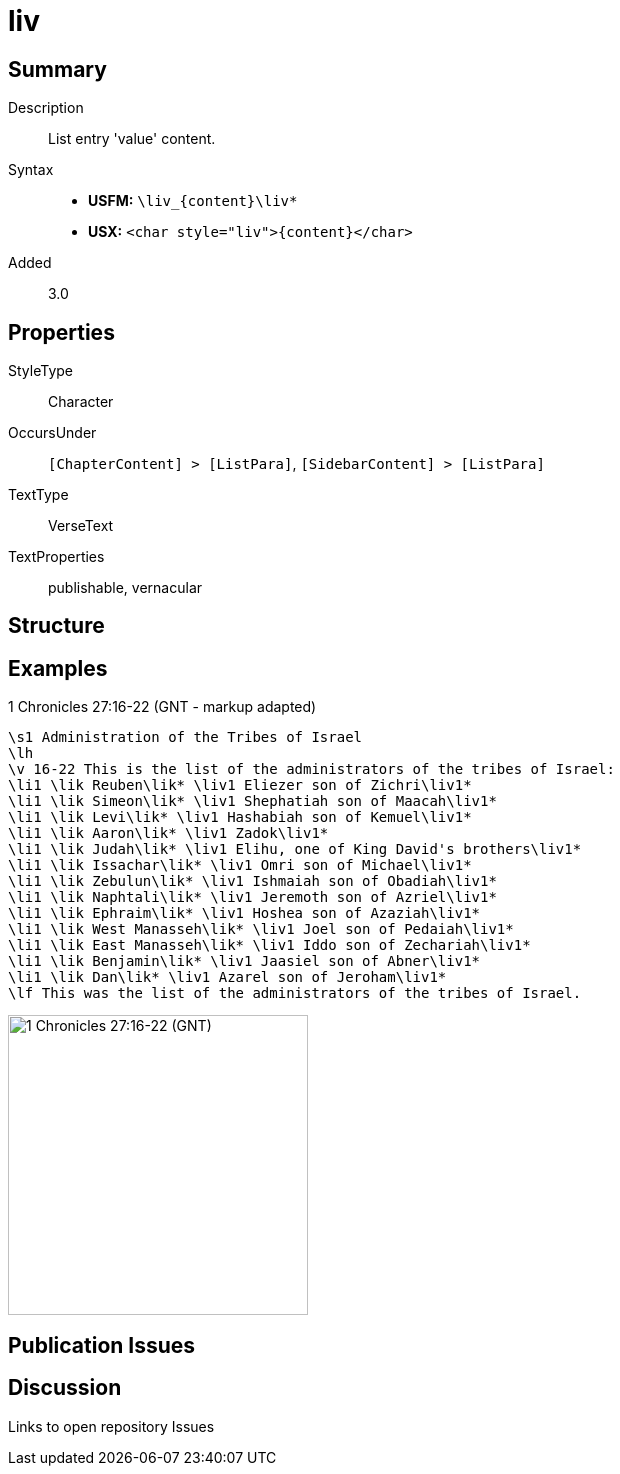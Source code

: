 = liv
:description: List entry 'value' content
:url-repo: https://github.com/usfm-bible/tcdocs/blob/main/markers/char/liv.adoc
:noindex:
ifndef::localdir[]
:source-highlighter: rouge
:localdir: ../
endif::[]
:imagesdir: {localdir}/images

// tag::public[]

== Summary

Description:: List entry 'value' content.
Syntax::
* *USFM:* `+\liv_{content}\liv*+`
* *USX:* `+<char style="liv">{content}</char>+`
Added:: 3.0

== Properties

StyleType:: Character
OccursUnder:: `[ChapterContent] > [ListPara]`, `[SidebarContent] > [ListPara]`
TextType:: VerseText
TextProperties:: publishable, vernacular

== Structure

== Examples

.1 Chronicles 27:16-22 (GNT - markup adapted)
[source#src-char-lik_1,usfm,highlight=4..16]
----
\s1 Administration of the Tribes of Israel
\lh
\v 16-22 This is the list of the administrators of the tribes of Israel:
\li1 \lik Reuben\lik* \liv1 Eliezer son of Zichri\liv1*
\li1 \lik Simeon\lik* \liv1 Shephatiah son of Maacah\liv1*
\li1 \lik Levi\lik* \liv1 Hashabiah son of Kemuel\liv1*
\li1 \lik Aaron\lik* \liv1 Zadok\liv1*
\li1 \lik Judah\lik* \liv1 Elihu, one of King David's brothers\liv1*
\li1 \lik Issachar\lik* \liv1 Omri son of Michael\liv1*
\li1 \lik Zebulun\lik* \liv1 Ishmaiah son of Obadiah\liv1*
\li1 \lik Naphtali\lik* \liv1 Jeremoth son of Azriel\liv1*
\li1 \lik Ephraim\lik* \liv1 Hoshea son of Azaziah\liv1*
\li1 \lik West Manasseh\lik* \liv1 Joel son of Pedaiah\liv1*
\li1 \lik East Manasseh\lik* \liv1 Iddo son of Zechariah\liv1*
\li1 \lik Benjamin\lik* \liv1 Jaasiel son of Abner\liv1*
\li1 \lik Dan\lik* \liv1 Azarel son of Jeroham\liv1*
\lf This was the list of the administrators of the tribes of Israel.
----

image::char/lik_liv_1.jpg[1 Chronicles 27:16-22 (GNT),300]

== Publication Issues

// end::public[]

== Discussion

Links to open repository Issues